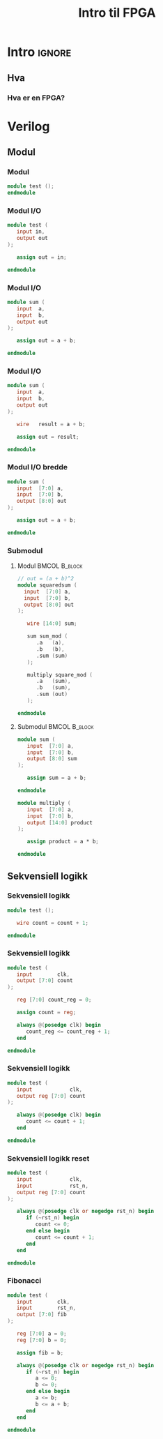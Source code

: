 #+TITLE:     Intro til FPGA
#+DESCRIPTION:
#+KEYWORDS:
#+LANGUAGE:  no
#+DATE:
#+OPTIONS:   H:3 num:t toc:nil \n:nil @:t ::t |:t ^:t -:t f:t *:t <:t
#+OPTIONS:   TeX:t LaTeX:t skip:nil d:nil todo:t pri:nil tags:not-in-toc
#+INFOJS_OPT: view:nil toc:nil ltoc:t mouse:underline buttons:0 path:https://orgmode.org/org-info.js
#+EXPORT_SELECT_TAGS: export
#+EXPORT_EXCLUDE_TAGS: noexport
#+startup: beamer
#+LaTeX_CLASS: beamer
#+LaTeX_CLASS_OPTIONS: [bigger]
#+LaTeX_HEADER: \setminted{fontsize=\footnotesize}
#+COLUMNS: %40ITEM %10BEAMER_env(Env) %9BEAMER_envargs(Env Args) %4BEAMER_col(Col) %10BEAMER_extra(Extra)

* Intro :ignore:
** Hva
*** Hva er en FPGA?
* Verilog
** Modul
*** Modul
#+BEGIN_SRC verilog
module test ();
endmodule
#+END_SRC

*** Modul I/O
#+BEGIN_SRC verilog
module test (
   input in,
   output out
);

   assign out = in;

endmodule
#+END_SRC

*** Modul I/O
#+BEGIN_SRC verilog
module sum (
   input  a,
   input  b,
   output out
);

   assign out = a + b;

endmodule
#+END_SRC

*** Modul I/O
#+BEGIN_SRC verilog
module sum (
   input  a,
   input  b,
   output out
);

   wire   result = a + b;

   assign out = result;

endmodule
#+END_SRC

*** Modul I/O bredde
#+BEGIN_SRC verilog
module sum (
   input  [7:0] a,
   input  [7:0] b,
   output [8:0] out
);

   assign out = a + b;

endmodule
#+END_SRC

*** Submodul
**** Modul :BMCOL:B_block:
:PROPERTIES:
:BEAMER_col: 0.4
:END:

#+ATTR_LATEX: :options fontsize=\scriptsize
#+BEGIN_SRC verilog
// out = (a + b)^2
module squaredsum (
  input  [7:0] a,
  input  [7:0] b,
  output [8:0] out
);

   wire [14:0] sum;

   sum sum_mod (
      .a   (a),
      .b   (b),
      .sum (sum)
   );

   multiply square_mod (
      .a   (sum),
      .b   (sum),
      .sum (out)
   );

endmodule
#+END_SRC

**** Submodul :BMCOL:B_block:
:PROPERTIES:
:BEAMER_col: 0.4
:END:

#+ATTR_LATEX: :options fontsize=\scriptsize
#+BEGIN_SRC verilog
module sum (
   input  [7:0] a,
   input  [7:0] b,
   output [8:0] sum
);

   assign sum = a + b;

endmodule

module multiply (
   input  [7:0] a,
   input  [7:0] b,
   output [14:0] product
);

   assign product = a * b;

endmodule
#+END_SRC

** Sekvensiell logikk
*** Sekvensiell logikk
#+BEGIN_SRC verilog
module test ();

   wire count = count + 1;

endmodule
#+END_SRC

*** Sekvensiell logikk
#+BEGIN_SRC verilog
module test (
   input        clk,
   output [7:0] count
);

   reg [7:0] count_reg = 0;

   assign count = reg;

   always @(posedge clk) begin
      count_reg <= count_reg + 1;
   end

endmodule
#+END_SRC

*** Sekvensiell logikk
#+BEGIN_SRC verilog
module test (
   input            clk,
   output reg [7:0] count
);

   always @(posedge clk) begin
      count <= count + 1;
   end

endmodule
#+END_SRC

*** Sekvensiell logikk reset
#+BEGIN_SRC verilog
module test (
   input            clk,
   input            rst_n,
   output reg [7:0] count
);

   always @(posedge clk or negedge rst_n) begin
      if (~rst_n) begin
         count <= 0;
      end else begin
         count <= count + 1;
      end
   end

endmodule
#+END_SRC

*** Fibonacci
#+ATTR_LATEX: :options fontsize=\scriptsize
#+BEGIN_SRC verilog
module test (
   input        clk,
   input        rst_n,
   output [7:0] fib
);

   reg [7:0] a = 0;
   reg [7:0] b = 0;

   assign fib = b;

   always @(posedge clk or negedge rst_n) begin
      if (~rst_n) begin
         a <= 0;
         b <= 0;
      end else begin
         a <= b;
         b <= a + b;
      end
   end

endmodule
#+END_SRC
